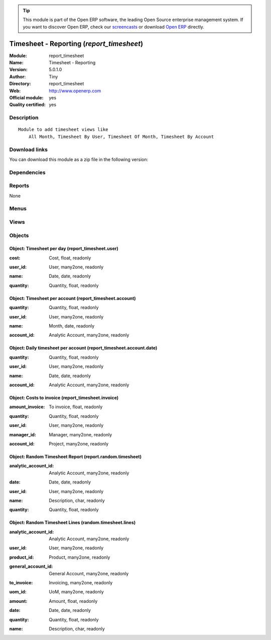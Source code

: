 
.. i18n: .. module:: report_timesheet
.. i18n:     :synopsis: Timesheet - Reporting (Official, Quality Certified)
.. i18n:     :noindex:
.. i18n: .. 

.. module:: report_timesheet
    :synopsis: Timesheet - Reporting (Official, Quality Certified)
    :noindex:
.. 

.. i18n: .. raw:: html
.. i18n: 
.. i18n:       <br />
.. i18n:     <link rel="stylesheet" href="../_static/hide_objects_in_sidebar.css" type="text/css" />

.. raw:: html

      <br />
    <link rel="stylesheet" href="../_static/hide_objects_in_sidebar.css" type="text/css" />

.. i18n: .. tip:: This module is part of the Open ERP software, the leading Open Source 
.. i18n:   enterprise management system. If you want to discover Open ERP, check our 
.. i18n:   `screencasts <http://openerp.tv>`_ or download 
.. i18n:   `Open ERP <http://openerp.com>`_ directly.

.. tip:: This module is part of the Open ERP software, the leading Open Source 
  enterprise management system. If you want to discover Open ERP, check our 
  `screencasts <http://openerp.tv>`_ or download 
  `Open ERP <http://openerp.com>`_ directly.

.. i18n: .. raw:: html
.. i18n: 
.. i18n:     <div class="js-kit-rating" title="" permalink="" standalone="yes" path="/report_timesheet"></div>
.. i18n:     <script src="http://js-kit.com/ratings.js"></script>

.. raw:: html

    <div class="js-kit-rating" title="" permalink="" standalone="yes" path="/report_timesheet"></div>
    <script src="http://js-kit.com/ratings.js"></script>

.. i18n: Timesheet - Reporting (*report_timesheet*)
.. i18n: ==========================================
.. i18n: :Module: report_timesheet
.. i18n: :Name: Timesheet - Reporting
.. i18n: :Version: 5.0.1.0
.. i18n: :Author: Tiny
.. i18n: :Directory: report_timesheet
.. i18n: :Web: http://www.openerp.com
.. i18n: :Official module: yes
.. i18n: :Quality certified: yes

Timesheet - Reporting (*report_timesheet*)
==========================================
:Module: report_timesheet
:Name: Timesheet - Reporting
:Version: 5.0.1.0
:Author: Tiny
:Directory: report_timesheet
:Web: http://www.openerp.com
:Official module: yes
:Quality certified: yes

.. i18n: Description
.. i18n: -----------

Description
-----------

.. i18n: ::
.. i18n: 
.. i18n:   Module to add timesheet views like
.. i18n:       All Month, Timesheet By User, Timesheet Of Month, Timesheet By Account

::

  Module to add timesheet views like
      All Month, Timesheet By User, Timesheet Of Month, Timesheet By Account

.. i18n: Download links
.. i18n: --------------

Download links
--------------

.. i18n: You can download this module as a zip file in the following version:

You can download this module as a zip file in the following version:

.. i18n:   * `4.2 <http://www.openerp.com/download/modules/4.2/report_timesheet.zip>`_
.. i18n:   * `5.0 <http://www.openerp.com/download/modules/5.0/report_timesheet.zip>`_
.. i18n:   * `trunk <http://www.openerp.com/download/modules/trunk/report_timesheet.zip>`_

  * `4.2 <http://www.openerp.com/download/modules/4.2/report_timesheet.zip>`_
  * `5.0 <http://www.openerp.com/download/modules/5.0/report_timesheet.zip>`_
  * `trunk <http://www.openerp.com/download/modules/trunk/report_timesheet.zip>`_

.. i18n: Dependencies
.. i18n: ------------

Dependencies
------------

.. i18n:  * :mod:`hr_timesheet`
.. i18n:  * :mod:`hr_timesheet_invoice`

 * :mod:`hr_timesheet`
 * :mod:`hr_timesheet_invoice`

.. i18n: Reports
.. i18n: -------

Reports
-------

.. i18n: None

None

.. i18n: Menus
.. i18n: -------

Menus
-------

.. i18n:  * Human Resources/Reporting/This Month
.. i18n:  * Human Resources/Reporting/This Month/Timesheet by user (this month)
.. i18n:  * Human Resources/Reporting/This Month/My Timesheet of the Month
.. i18n:  * Human Resources/Reporting/All Months
.. i18n:  * Human Resources/Reporting/All Months/Timesheet by User
.. i18n:  * Human Resources/Reporting/All Months/Timesheet by Invoice
.. i18n:  * Human Resources/Reporting/This Month/My timesheets to invoice
.. i18n:  * Human Resources/Reporting/All Months/Daily Timesheet by Account
.. i18n:  * Human Resources/Reporting/This Month/My daily timesheets by account
.. i18n:  * Human Resources/Reporting/All Months/Timesheet by Account
.. i18n:  * Human Resources/Reporting/This Month/My timesheets by account

 * Human Resources/Reporting/This Month
 * Human Resources/Reporting/This Month/Timesheet by user (this month)
 * Human Resources/Reporting/This Month/My Timesheet of the Month
 * Human Resources/Reporting/All Months
 * Human Resources/Reporting/All Months/Timesheet by User
 * Human Resources/Reporting/All Months/Timesheet by Invoice
 * Human Resources/Reporting/This Month/My timesheets to invoice
 * Human Resources/Reporting/All Months/Daily Timesheet by Account
 * Human Resources/Reporting/This Month/My daily timesheets by account
 * Human Resources/Reporting/All Months/Timesheet by Account
 * Human Resources/Reporting/This Month/My timesheets by account

.. i18n: Views
.. i18n: -----

Views
-----

.. i18n:  * report_timesheet.user.graph (graph)
.. i18n:  * report_timesheet.timesheet.user.form (form)
.. i18n:  * report_timesheet.timesheet.user.tree (tree)
.. i18n:  * report_timesheet.account.date.graph (graph)
.. i18n:  * report_timesheet.invoice.graph (graph)
.. i18n:  * report_timesheet.timesheet.invoice.form (form)
.. i18n:  * report_timesheet.timesheet.invoice.tree (tree)
.. i18n:  * report_timesheet.account.date.tree (tree)
.. i18n:  * report_timesheet.account.date.graph (graph)
.. i18n:  * report_timesheet.timesheet.account.date.form (form)
.. i18n:  * report_timesheet.account.tree (tree)
.. i18n:  * report_timesheet.account.graph (graph)
.. i18n:  * report_timesheet.timesheet.account.form (form)
.. i18n:  * report.random.timesheet.tree (tree)
.. i18n:  * random.timesheet.lines.tree (tree)

 * report_timesheet.user.graph (graph)
 * report_timesheet.timesheet.user.form (form)
 * report_timesheet.timesheet.user.tree (tree)
 * report_timesheet.account.date.graph (graph)
 * report_timesheet.invoice.graph (graph)
 * report_timesheet.timesheet.invoice.form (form)
 * report_timesheet.timesheet.invoice.tree (tree)
 * report_timesheet.account.date.tree (tree)
 * report_timesheet.account.date.graph (graph)
 * report_timesheet.timesheet.account.date.form (form)
 * report_timesheet.account.tree (tree)
 * report_timesheet.account.graph (graph)
 * report_timesheet.timesheet.account.form (form)
 * report.random.timesheet.tree (tree)
 * random.timesheet.lines.tree (tree)

.. i18n: Objects
.. i18n: -------

Objects
-------

.. i18n: Object: Timesheet per day (report_timesheet.user)
.. i18n: #################################################

Object: Timesheet per day (report_timesheet.user)
#################################################

.. i18n: :cost: Cost, float, readonly

:cost: Cost, float, readonly

.. i18n: :user_id: User, many2one, readonly

:user_id: User, many2one, readonly

.. i18n: :name: Date, date, readonly

:name: Date, date, readonly

.. i18n: :quantity: Quantity, float, readonly

:quantity: Quantity, float, readonly

.. i18n: Object: Timesheet per account (report_timesheet.account)
.. i18n: ########################################################

Object: Timesheet per account (report_timesheet.account)
########################################################

.. i18n: :quantity: Quantity, float, readonly

:quantity: Quantity, float, readonly

.. i18n: :user_id: User, many2one, readonly

:user_id: User, many2one, readonly

.. i18n: :name: Month, date, readonly

:name: Month, date, readonly

.. i18n: :account_id: Analytic Account, many2one, readonly

:account_id: Analytic Account, many2one, readonly

.. i18n: Object: Daily timesheet per account (report_timesheet.account.date)
.. i18n: ###################################################################

Object: Daily timesheet per account (report_timesheet.account.date)
###################################################################

.. i18n: :quantity: Quantity, float, readonly

:quantity: Quantity, float, readonly

.. i18n: :user_id: User, many2one, readonly

:user_id: User, many2one, readonly

.. i18n: :name: Date, date, readonly

:name: Date, date, readonly

.. i18n: :account_id: Analytic Account, many2one, readonly

:account_id: Analytic Account, many2one, readonly

.. i18n: Object: Costs to invoice (report_timesheet.invoice)
.. i18n: ###################################################

Object: Costs to invoice (report_timesheet.invoice)
###################################################

.. i18n: :amount_invoice: To invoice, float, readonly

:amount_invoice: To invoice, float, readonly

.. i18n: :quantity: Quantity, float, readonly

:quantity: Quantity, float, readonly

.. i18n: :user_id: User, many2one, readonly

:user_id: User, many2one, readonly

.. i18n: :manager_id: Manager, many2one, readonly

:manager_id: Manager, many2one, readonly

.. i18n: :account_id: Project, many2one, readonly

:account_id: Project, many2one, readonly

.. i18n: Object: Random Timesheet Report (report.random.timesheet)
.. i18n: #########################################################

Object: Random Timesheet Report (report.random.timesheet)
#########################################################

.. i18n: :analytic_account_id: Analytic Account, many2one, readonly

:analytic_account_id: Analytic Account, many2one, readonly

.. i18n: :date: Date, date, readonly

:date: Date, date, readonly

.. i18n: :user_id: User, many2one, readonly

:user_id: User, many2one, readonly

.. i18n: :name: Description, char, readonly

:name: Description, char, readonly

.. i18n: :quantity: Quantity, float, readonly

:quantity: Quantity, float, readonly

.. i18n: Object: Random Timesheet Lines (random.timesheet.lines)
.. i18n: #######################################################

Object: Random Timesheet Lines (random.timesheet.lines)
#######################################################

.. i18n: :analytic_account_id: Analytic Account, many2one, readonly

:analytic_account_id: Analytic Account, many2one, readonly

.. i18n: :user_id: User, many2one, readonly

:user_id: User, many2one, readonly

.. i18n: :product_id: Product, many2one, readonly

:product_id: Product, many2one, readonly

.. i18n: :general_account_id: General Account, many2one, readonly

:general_account_id: General Account, many2one, readonly

.. i18n: :to_invoice: Invoicing, many2one, readonly

:to_invoice: Invoicing, many2one, readonly

.. i18n: :uom_id: UoM, many2one, readonly

:uom_id: UoM, many2one, readonly

.. i18n: :amount: Amount, float, readonly

:amount: Amount, float, readonly

.. i18n: :date: Date, date, readonly

:date: Date, date, readonly

.. i18n: :quantity: Quantity, float, readonly

:quantity: Quantity, float, readonly

.. i18n: :name: Description, char, readonly

:name: Description, char, readonly
